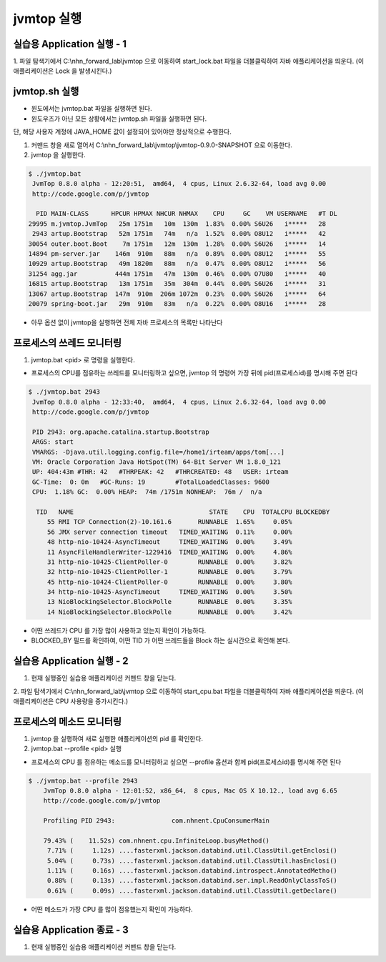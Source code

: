 ************
jvmtop 실행
************


실습용 Application 실행 - 1
==================================

1. 파일 탐색기에서 C:\\nhn_forward_lab\\jvmtop 으로 이동하여 start_lock.bat 파일을 더블클릭하여 자바 애플리케이션을 띄운다.
(이 애플리케이션은 Lock 을 발생시킨다.)


jvmtop.sh 실행
==================

* 윈도에서는 jvmtop.bat 파일을 실행하면 된다.
* 윈도우즈가 아닌 모든 상황에서는 jvmtop.sh 파일을 실행하면 된다.

단, 해당 사용자 계정에 JAVA_HOME 값이 설정되어 있어야만 정상적으로 수행한다.

1. 커맨드 창을 새로 열어서 C:\\nhn_forward_lab\\jvmtop\\jvmtop-0.9.0-SNAPSHOT 으로 이동한다.

2. jvmtop 을 실행한다.

.. code-block:: console

    $ ./jvmtop.bat
     JvmTop 0.8.0 alpha - 12:20:51,  amd64,  4 cpus, Linux 2.6.32-64, load avg 0.00
     http://code.google.com/p/jvmtop
    
      PID MAIN-CLASS      HPCUR HPMAX NHCUR NHMAX    CPU     GC    VM USERNAME   #T DL
    29995 m.jvmtop.JvmTop   25m 1751m   10m  130m  1.83%  0.00% S6U26   i*****   28
     2943 artup.Bootstrap   52m 1751m   74m   n/a  1.52%  0.00% O8U12   i*****   42
    30054 outer.boot.Boot    7m 1751m   12m  130m  1.28%  0.00% S6U26   i*****   14
    14894 pm-server.jar    146m  910m   88m   n/a  0.89%  0.00% O8U12   i*****   55
    10929 artup.Bootstrap   49m 1820m   88m   n/a  0.47%  0.00% O8U12   i*****   56
    31254 agg.jar          444m 1751m   47m  130m  0.46%  0.00% O7U80   i*****   40
    16815 artup.Bootstrap   13m 1751m   35m  304m  0.44%  0.00% S6U26   i*****   31
    13067 artup.Bootstrap  147m  910m  206m 1072m  0.23%  0.00% S6U26   i*****   64
    20079 spring-boot.jar   29m  910m   83m   n/a  0.22%  0.00% O8U16   i*****   28

* 아무 옵션 없이 jvmtop을 실행하면 전체 자바 프로세스의 목록만 나타난다

프로세스의 쓰레드 모니터링
======================================


1. jvmtop.bat <pid> 로 명령을 실행한다.

* 프로세스의 CPU를 점유하는 쓰레드를 모니터링하고 싶으면, jvmtop 의 명령어 가장 뒤에 pid(프로세스id)를 명시해 주면 된다

.. code-block:: console

    $ ./jvmtop.bat 2943
     JvmTop 0.8.0 alpha - 12:33:40,  amd64,  4 cpus, Linux 2.6.32-64, load avg 0.00
     http://code.google.com/p/jvmtop

     PID 2943: org.apache.catalina.startup.Bootstrap
     ARGS: start
     VMARGS: -Djava.util.logging.config.file=/home1/irteam/apps/tom[...]
     VM: Oracle Corporation Java HotSpot(TM) 64-Bit Server VM 1.8.0_121
     UP: 404:43m #THR: 42   #THRPEAK: 42   #THRCREATED: 48   USER: irteam
     GC-Time:  0: 0m   #GC-Runs: 19        #TotalLoadedClasses: 9600
     CPU:  1.18% GC:  0.00% HEAP:  74m /1751m NONHEAP:  76m /  n/a

      TID   NAME                                    STATE    CPU  TOTALCPU BLOCKEDBY
         55 RMI TCP Connection(2)-10.161.6       RUNNABLE  1.65%     0.05%
         56 JMX server connection timeout   TIMED_WAITING  0.11%     0.00%
         48 http-nio-10424-AsyncTimeout     TIMED_WAITING  0.00%     3.49%
         11 AsyncFileHandlerWriter-1229416  TIMED_WAITING  0.00%     4.86%
         31 http-nio-10425-ClientPoller-0        RUNNABLE  0.00%     3.82%
         32 http-nio-10425-ClientPoller-1        RUNNABLE  0.00%     3.79%
         45 http-nio-10424-ClientPoller-0        RUNNABLE  0.00%     3.80%
         34 http-nio-10425-AsyncTimeout     TIMED_WAITING  0.00%     3.50%
         13 NioBlockingSelector.BlockPolle       RUNNABLE  0.00%     3.35%
         14 NioBlockingSelector.BlockPolle       RUNNABLE  0.00%     3.42%

* 어떤 쓰레드가 CPU 를 가장 많이 사용하고 있는지 확인이 가능하다.

* BLOCKED_BY 필드를 확인하여, 어떤 TID 가 어떤 쓰레드들을 Block 하는 실시간으로 확인해 본다.

실습용 Application 실행 - 2
==================================

1. 현재 실행중인 실습용 애플리케이션 커맨드 창을 닫는다.

2. 파일 탐색기에서 C:\\nhn_forward_lab\\jvmtop 으로 이동하여 start_cpu.bat 파일을 더블클릭하여 자바 애플리케이션을 띄운다.
(이 애플리케이션은 CPU 사용량을 증가시킨다.)

프로세스의 메소드 모니터링
======================================

1. jvmtop 을 실행하여 새로 실행한 애플리케이션의 pid 를 확인한다.

2. jvmtop.bat --profile <pid> 실행

* 프로세스의 CPU 를 점유하는 메소드를 모니터링하고 싶으면 --profile 옵션과 함께 pid(프로세스id)를 명시해 주면 된다

.. code-block:: console

    $ ./jvmtop.bat --profile 2943
        JvmTop 0.8.0 alpha - 12:01:52, x86_64,  8 cpus, Mac OS X 10.12., load avg 6.65
        http://code.google.com/p/jvmtop

        Profiling PID 2943:               com.nhnent.CpuConsumerMain

        79.43% (    11.52s) com.nhnent.cpu.InfiniteLoop.busyMethod()
         7.71% (     1.12s) ....fasterxml.jackson.databind.util.ClassUtil.getEnclosi()
         5.04% (     0.73s) ....fasterxml.jackson.databind.util.ClassUtil.hasEnclosi()
         1.11% (     0.16s) ....fasterxml.jackson.databind.introspect.AnnotatedMetho()
         0.88% (     0.13s) ....fasterxml.jackson.databind.ser.impl.ReadOnlyClassToS()
         0.61% (     0.09s) ....fasterxml.jackson.databind.util.ClassUtil.getDeclare()

* 어떤 메소드가 가장 CPU 를 많이 점유했는지 확인이 가능하다.

실습용 Application 종료 - 3
==================================

1. 현재 실행중인 실습용 애플리케이션 커맨드 창을 닫는다.